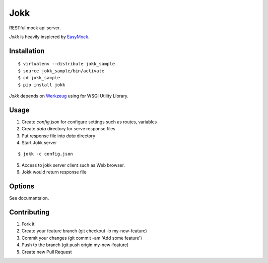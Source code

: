 Jokk
====

RESTful mock api server.

`Jokk` is heavily inspiered by `EasyMock <https://github.com/cyberagent-jp/node-easymock>`_.

Installation
------------

::

  $ virtualenv --distribute jokk_sample
  $ source jokk_sample/bin/activate
  $ cd jokk_sample
  $ pip install jokk

`Jokk` depends on `Werkzeug <http://werkzeug.pocoo.org>`_ using for WSGI Utility Library.

Usage
-----

1. Create `config.json` for configure settings such as routes, variables
2. Create `data` directory for serve response files
3. Put response file into `data` directory
4. Start Jokk server

::

  $ jokk -c config.json

5. Access to jokk server client such as Web browser.
6. Jokk would return response file

Options
-------

See documantaion.


Contributing
------------
1. Fork it
2. Create your feature branch (git checkout -b my-new-feature)
3. Commit your changes (git commit -am 'Add some feature')
4. Push to the branch (git push origin my-new-feature)
5. Create new Pull Request

